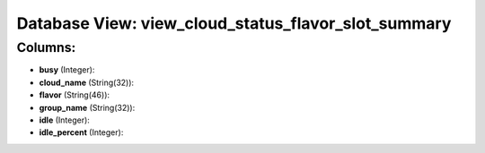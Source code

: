 .. File generated by /opt/cloudscheduler/utilities/schema_doc - DO NOT EDIT
..
.. To modify the contents of this file:
..   1. edit the template file ".../cloudscheduler/docs/schema_doc/views/view_cloud_status_flavor_slot_summary.yaml"
..   2. run the utility ".../cloudscheduler/utilities/schema_doc"
..

Database View: view_cloud_status_flavor_slot_summary
====================================================



Columns:
^^^^^^^^

* **busy** (Integer):


* **cloud_name** (String(32)):


* **flavor** (String(46)):


* **group_name** (String(32)):


* **idle** (Integer):


* **idle_percent** (Integer):


